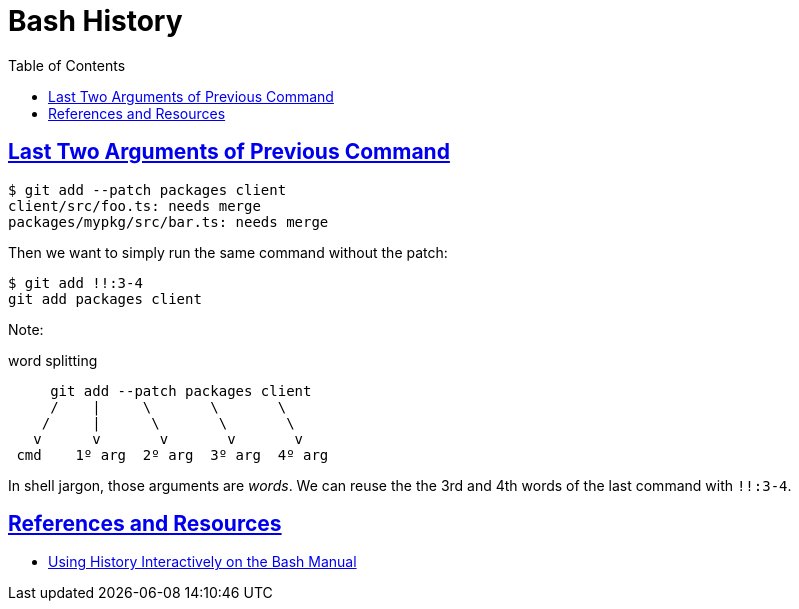 = Bash History
:page-tags: bash cmdline shell
:favicon: https://fernandobasso.dev/cmdline.png
:icons: font
:sectlinks:
:sectnums!:
:toclevels: 6
:toc: left
:source-highlighter: highlight.js
:stem: latexmath
ifdef::env-github[]
:tip-caption: :bulb:
:note-caption: :information_source:
:important-caption: :heavy_exclamation_mark:
:caution-caption: :fire:
:warning-caption: :warning:
endif::[]

== Last Two Arguments of Previous Command

[source,shell-session]
----
$ git add --patch packages client
client/src/foo.ts: needs merge
packages/mypkg/src/bar.ts: needs merge
----

Then we want to simply run the same command without the patch:

[source,shell-session]
----
$ git add !!:3-4
git add packages client
----

Note:

.word splitting
----
     git add --patch packages client
     /    |     \       \       \
    /     |      \       \       \
   v      v       v       v       v
 cmd    1º arg  2º arg  3º arg  4º arg
----

In shell jargon, those arguments are _words_.
We can reuse the the 3rd and 4th words of the last command with `!!:3-4`.

== References and Resources

* link:https://www.gnu.org/software/bash/manual/bash.html#Using-History-Interactively[Using History Interactively on the Bash Manual]
